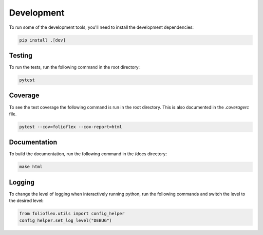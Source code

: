 Development
============

To run some of the development tools, you'll need to install the development dependencies:

.. code-block:: bash

    pip install .[dev]

Testing
-------

To run the tests, run the following command in the root directory:

.. code-block:: bash

    pytest

Coverage
--------

To see the test coverage the following command is run in the root directory. 
This is also documented in the `.coveragerc` file.

.. code-block:: bash

    pytest --cov=folioflex --cov-report=html

Documentation
-------------

To build the documentation, run the following command in the /docs directory:

.. code-block:: bash

    make html

Logging
-------

To change the level of logging when interactively running python, run 
the following commands and switch the level to the desired level:

.. code-block:: python

    from folioflex.utils import config_helper
    config_helper.set_log_level("DEBUG")




